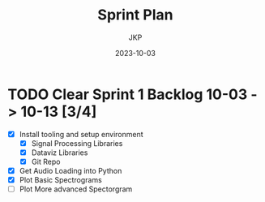 #+title:  Sprint Plan
#+author: JKP
#+date:   2023-10-03

* TODO Clear Sprint 1 Backlog 10-03 -> 10-13 [3/4]
- [X] Install tooling and setup environment
  - [X] Signal Processing Libraries
  - [X] Dataviz Libraries
  - [X] Git Repo
- [X] Get Audio Loading into Python 
- [X] Plot Basic Spectrograms 
- [ ] Plot More advanced Spectorgram 
